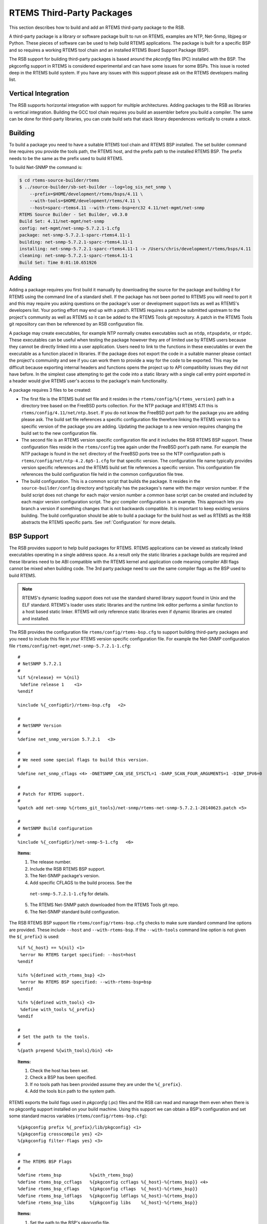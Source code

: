 .. SPDX-License-Identifier: CC-BY-SA-4.0

.. Copyright (C) 2012, 2016 Chris Johns <chrisj@rtems.org>

RTEMS Third-Party Packages
========================

This section describes how to build and add an RTEMS third-party package to the
RSB.

A third-party package is a library or software package built to run on RTEMS,
examples are NTP, Net-Snmp, libjpeg or Python. These pieces of software can be
used to help build RTEMS applications. The package is built for a specific
BSP and so requires a working RTEMS tool chain and an installed RTEMS Board
Support Package (BSP).

The RSB support for building third-party packages is based around the *pkconfig*
files (PC) installed with the BSP. The pkgconfig support in RTEMS is considered
experimental and can have some issues for some BSPs. This issue is rooted deep
in the RTEMS build system. If you have any issues with this support please ask
on the RTEMS developers mailing list.

Vertical Integration
--------------------

The RSB supports horizontal integration with support for multiple
architectures. Adding packages to the RSB as libraries is vertical
integration. Building the GCC tool chain requires you build an assembler before
you build a compiler. The same can be done for third-party libraries, you can
crate build sets that stack library dependences vertically to create a *stack*.

Building
--------

To build a package you need to have a suitable RTEMS tool chain and RTEMS BSP
installed. The set builder command line requires you provide the tools path,
the RTEMS host, and the prefix path to the installed RTEMS BSP. The prefix
needs to be the same as the prefix used to build RTEMS.

To build Net-SNMP the command is:

.. code-block:: shell

    $ cd rtems-source-builder/rtems
    $ ../source-builder/sb-set-builder --log=log_sis_net_snmp \
        --prefix=$HOME/development/rtems/bsps/4.11 \
        --with-tools=$HOME/development/rtems/4.11 \
        --host=sparc-rtems4.11 --with-rtems-bsp=erc32 4.11/net-mgmt/net-snmp
    RTEMS Source Builder - Set Builder, v0.3.0
    Build Set: 4.11/net-mgmt/net-snmp
    config: net-mgmt/net-snmp-5.7.2.1-1.cfg
    package: net-snmp-5.7.2.1-sparc-rtems4.11-1
    building: net-snmp-5.7.2.1-sparc-rtems4.11-1
    installing: net-snmp-5.7.2.1-sparc-rtems4.11-1 -> /Users/chris/development/rtems/bsps/4.11
    cleaning: net-snmp-5.7.2.1-sparc-rtems4.11-1
    Build Set: Time 0:01:10.651926

Adding
------

Adding a package requires you first build it manually by downloading the source
for the package and building it for RTEMS using the command line of a standard
shell. If the package has not been ported to RTEMS you will need to port it and
this may require you asking questions on the package's user or development
support lists as well as RTEMS's developers list. Your porting effort may end
up with a patch. RTEMS requires a patch be submitted upstream to the project's
community as well as RTEMS so it can be added to the RTEMS Tools git
repository. A patch in the RTEMS Tools git reposiitory can then be referenced
by an RSB configuration file.

A package may create executables, for example NTP normally creates executables
such as ``ntdp``, ``ntpupdate``, or ``ntpdc``. These executables can be useful
when testing the package however they are of limited use by RTEMS users because
they cannot be directly linked into a user application. Users need to link to
the functions in these executables or even the executable as a function placed
in libraries. If the package does not export the code in a suitable manner
please contact the project's commuinity and see if you can work them to provide
a way for the code to be exported. This may be difficult because exporting
internal headers and functions opens the project up to API compatibility issues
they did not have before. In the simplest case attempting to get the code into
a static library with a single call entry point exported in a header would give
RTEMS user's access to the package's main functionality.

A package requires 3 files to be created:

- The first file is the RTEMS build set file and it resides in the
  ``rtems/config/%{rtems_version}`` path in a directory tree based on the
  FreeBSD ports collection. For the NTP package and RTEMS 4.11 this is
  ``rtems/config/4.11/net/ntp.bset``. If you do not know the FreeBSD port path
  for the package you are adding please ask. The build set file references a
  specific configuration file therefore linking the RTEMS version to a specific
  version of the package you are adding. Updating the package to a new version
  requires changing the build set to the new configuration file.

- The second file is an RTEMS version specific configuration file and it
  includes the RSB RTEMS BSP support. These configuration files reside in the
  ``rtems/config`` tree again under the FreeBSD port's path name. For example
  the NTP package is found in the ``net`` directory of the FreeBSD ports tree
  so the NTP configuration path is ``rtems/config/net/ntp-4.2.6p5-1.cfg`` for
  that specific version. The configuration file name typically provides version
  specific references and the RTEMS build set file references a specific
  version. This configuration file references the build configuration file held
  in the common configuration file tree.

- The build configuration. This is a common script that builds the package. It
  resides in the ``source-builder/config`` directory and typically has the
  packages's name with the major version number. If the build script does not
  change for each major version number a *common* base script can be created
  and included by each major version configuration script. The *gcc* compiler
  configuration is an example. This approach lets you branch a version if
  something changes that is not backwards compatible. It is important to keep
  existing versions building. The build configuration should be able to build a
  package for the build host as well as RTEMS as the RSB abstracts the RTEMS
  specific parts. See :ref:`Configuration` for more details.

BSP Support
-----------

The RSB provides support to help build packages for RTEMS. RTEMS applications
can be viewed as statically linked executables operating in a single address
space. As a result only the static libraries a package builds are required and
these libraries need to be ABI compatible with the RTEMS kernel and application
code meaning compiler ABI flags cannot be mixed when building code. The 3rd
party package need to use the same compiler flags as the BSP used to build
RTEMS.

.. note::

    RTEMS's dynamic loading support does not use the standard shared library
    support found in Unix and the ELF standard. RTEMS's loader uses static
    libraries and the runtime link editor performs a similar function to a host
    based static linker. RTEMS will only reference static libraries even if
    dynamic libraries are created and installed.

The RSB provides the configuration file ``rtems/config/rtems-bsp.cfg`` to
support building third-party packages and you need to include this file in your
RTEMS version specific configuration file. For example the Net-SNMP
configuration file ``rtems/config/net-mgmt/net-snmp-5.7.2.1-1.cfg``::

    #
    # NetSNMP 5.7.2.1
    #
    %if %{release} == %{nil}
     %define release 1    <1>
    %endif

    %include %{_configdir}/rtems-bsp.cfg   <2>

    #
    # NetSNMP Version
    #
    %define net_snmp_version 5.7.2.1   <3>

    #
    # We need some special flags to build this version.
    #
    %define net_snmp_cflags <4> -DNETSNMP_CAN_USE_SYSCTL=1 -DARP_SCAN_FOUR_ARGUMENTS=1 -DINP_IPV6=0

    #
    # Patch for RTEMS support.
    #
    %patch add net-snmp %{rtems_git_tools}/net-snmp/rtems-net-snmp-5.7.2.1-20140623.patch <5>

    #
    # NetSNMP Build configuration
    #
    %include %{_configdir}/net-snmp-5-1.cfg   <6>

.. topic:: Items:

  1. The release number.

  2. Include the RSB RTEMS BSP support.

  3. The Net-SNMP package's version.

  4. Add specific CFLAGS to the build process. See the
    ``net-snmp-5.7.2.1-1.cfg`` for details.

  5. The RTEMS Net-SNMP patch downloaded from the RTEMS Tools git repo.

  6. The Net-SNMP standard build configuration.

The RSB RTEMS BSP support file ``rtems/config/rtems-bsp.cfg`` checks to make
sure standard command line options are provided. These include ``--host`` and
``--with-rtems-bsp``. If the ``--with-tools`` command line option is not given
the ``${_prefix}`` is used::

    %if %{_host} == %{nil} <1>
     %error No RTEMS target specified: --host=host
    %endif

    %ifn %{defined with_rtems_bsp} <2>
     %error No RTEMS BSP specified: --with-rtems-bsp=bsp
    %endif

    %ifn %{defined with_tools} <3>
     %define with_tools %{_prefix}
    %endif

    #
    # Set the path to the tools.
    #
    %{path prepend %{with_tools}/bin} <4>

.. topic:: Items:

  1. Check the host has been set.

  2. Check a BSP has been specified.

  3. If no tools path has been provided assume they are under the
     ``%{_prefix}``.

  4. Add the tools ``bin`` path to the system path.

RTEMS exports the build flags used in *pkgconfig* (.pc) files and the RSB can
read and manage them even when there is no pkgconfig support installed on your
build machine. Using this support we can obtain a BSP's configuration and set
some standard macros variables (``rtems/config/rtems-bsp.cfg``)::

    %{pkgconfig prefix %{_prefix}/lib/pkgconfig} <1>
    %{pkgconfig crosscompile yes} <2>
    %{pkgconfig filter-flags yes} <3>

    #
    # The RTEMS BSP Flags
    #
    %define rtems_bsp           %{with_rtems_bsp}
    %define rtems_bsp_ccflags   %{pkgconfig ccflags %{_host}-%{rtems_bsp}} <4>
    %define rtems_bsp_cflags    %{pkgconfig cflags  %{_host}-%{rtems_bsp}}
    %define rtems_bsp_ldflags   %{pkgconfig ldflags %{_host}-%{rtems_bsp}}
    %define rtems_bsp_libs      %{pkgconfig libs    %{_host}-%{rtems_bsp}}

.. topic:: Items:

  1. Set the path to the BSP's pkgconfig file.

  2. Let pkgconfig know this is a cross-compile build.

  3. Filter flags such as warnings. Warning flags are specific to a package.

  4. Ask pkgconfig for the various items we require.

The flags obtain by pkgconfig and given a ``rtems_bsp_`` prefix and we uses these
to set the RSB host support CFLAGS, LDFLAGS and LIBS flags. When we build a 3rd
party library your host computer is the _build_ machine and RTEMS is the _host_
machine therefore we set the ``host`` variables
(``rtems/config/rtems-bsp.cfg``)::

    %define host_cflags  %{rtems_bsp_cflags}
    %define host_ldflags %{rtems_bsp_ldflags}
    %define host_libs    %{rtems_bsp_libs}

Finally we provide all the paths you may require when configuring a
package. Packages by default consider the ``_prefix`` the base and install
various files under this tree. The package you are building is specific to a
BSP and so needs to install into the specific BSP path under the
``_prefix``. This allows more than BSP build of this package to be install
under the same ``_prefix`` at the same time (``rtems/config/rtems-bsp.cfg``)::

    %define rtems_bsp_prefix  %{_prefix}/%{_host}/%{rtems_bsp} <1>
    %define _exec_prefix      %{rtems_bsp_prefix}
    %define _bindir           %{_exec_prefix}/bin
    %define _sbindir          %{_exec_prefix}/sbin
    %define _libexecdir       %{_exec_prefix}/libexec
    %define _datarootdir      %{_exec_prefix}/share
    %define _datadir          %{_datarootdir}
    %define _sysconfdir       %{_exec_prefix}/etc
    %define _sharedstatedir   %{_exec_prefix}/com
    %define _localstatedir    %{_exec_prefix}/var
    %define _includedir       %{_libdir}/include
    %define _lib              lib
    %define _libdir           %{_exec_prefix}/%{_lib}
    %define _libexecdir       %{_exec_prefix}/libexec
    %define _mandir           %{_datarootdir}/man
    %define _infodir          %{_datarootdir}/info
    %define _localedir        %{_datarootdir}/locale
    %define _localedir        %{_datadir}/locale
    %define _localstatedir    %{_exec_prefix}/var

.. topic:: Items:

  1. The path to the BSP.

When you configure a package you can reference these paths and the RSB will
provide sensible default or in this case map them to the BSP
(``source-builder/config/ntp-4-1.cfg``)::

      ../${source_dir_ntp}/configure \ <1>
        --host=%{_host} \
        --prefix=%{_prefix} \
        --bindir=%{_bindir} \
        --exec_prefix=%{_exec_prefix} \
        --includedir=%{_includedir} \
        --libdir=%{_libdir} \
        --libexecdir=%{_libexecdir} \
        --mandir=%{_mandir} \
        --infodir=%{_infodir} \
        --datadir=%{_datadir} \
        --disable-ipv6 \
        --disable-HOPFPCI

.. topic:: Items:

  1. The configure command for NTP.

RTEMS BSP Configuration
-----------------------

To build a package for RTEMS you need to build it with the matching BSP
configuration. A BSP can be built with specific flags that require all code
being used needs to be built with the same flags.
